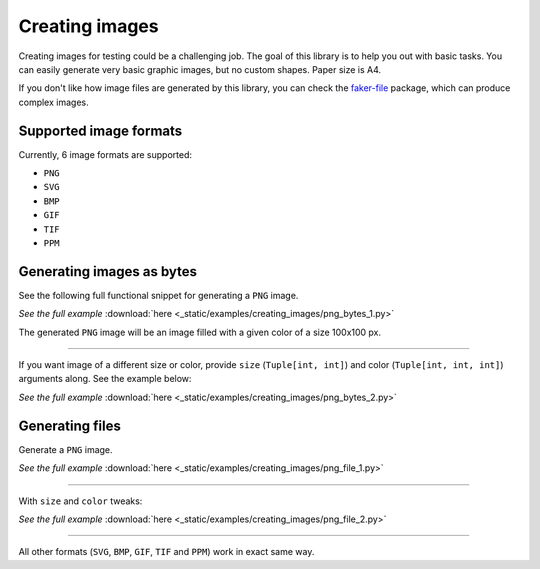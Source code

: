 Creating images
===============
.. Internal references

.. _faker-file: https://pypi.org/project/faker-file/

Creating images for testing could be a challenging job. The goal of this
library is to help you out with basic tasks. You can easily generate very
basic graphic images, but no custom shapes. Paper size is A4.

If you don't like how image files are generated by this library, you can
check the `faker-file`_ package, which can produce complex images.

Supported image formats
-----------------------
Currently, 6 image formats are supported:

- ``PNG``
- ``SVG``
- ``BMP``
- ``GIF``
- ``TIF``
- ``PPM``

Generating images as bytes
--------------------------
See the following full functional snippet for generating a ``PNG`` image.

.. container:: jsphinx-download

    .. literalinclude:: _static/examples/creating_images/png_bytes_1.py
        :language: python
        :lines: 1-3

    *See the full example*
    :download:`here <_static/examples/creating_images/png_bytes_1.py>`

The generated ``PNG`` image will be an image filled with a given color of a
size 100x100 px.

----

If you want image of a different size or color, provide ``size``
(``Tuple[int, int]``) and color (``Tuple[int, int, int]``) arguments along.
See the example below:

.. container:: jsphinx-download

    .. literalinclude:: _static/examples/creating_images/png_bytes_2.py
        :language: python
        :lines: 3-

    *See the full example*
    :download:`here <_static/examples/creating_images/png_bytes_2.py>`

Generating files
----------------
Generate a ``PNG`` image.

.. container:: jsphinx-download

    .. literalinclude:: _static/examples/creating_images/png_file_1.py
        :language: python
        :lines: 3-

    *See the full example*
    :download:`here <_static/examples/creating_images/png_file_1.py>`

----

With ``size`` and ``color`` tweaks:

.. container:: jsphinx-download

    .. literalinclude:: _static/examples/creating_images/png_file_2.py
        :language: python
        :lines: 3-

    *See the full example*
    :download:`here <_static/examples/creating_images/png_file_2.py>`

----

All other formats (``SVG``, ``BMP``, ``GIF``, ``TIF`` and ``PPM``) work in
exact same way.
